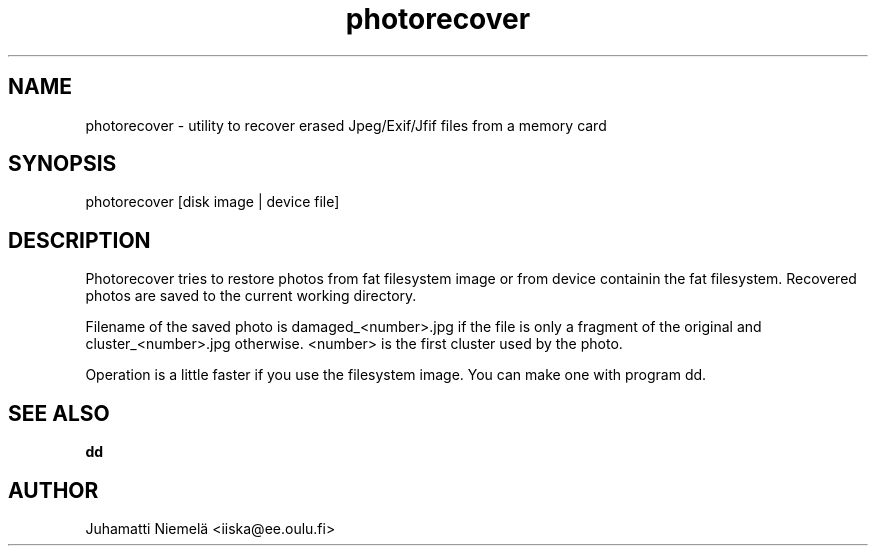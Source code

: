 .TH photorecover 1 "July 2005" "Photo recover utility"

.SH NAME
photorecover \- utility to recover erased Jpeg/Exif/Jfif files from a memory card

.SH SYNOPSIS
photorecover [disk image | device file]

.SH DESCRIPTION
.PP
Photorecover tries to restore photos from fat filesystem image or from device containin
the fat filesystem. Recovered photos are saved to the current working directory.
.PP
Filename of the saved photo is damaged_<number>.jpg if the file is only a fragment
of the original and cluster_<number>.jpg otherwise. <number> is the first cluster used by the photo.
.PP
Operation is a little faster if you use the filesystem image. You can make one with program dd.


.SH SEE ALSO
.B dd

.SH AUTHOR
Juhamatti Niemelä <iiska@ee.oulu.fi>